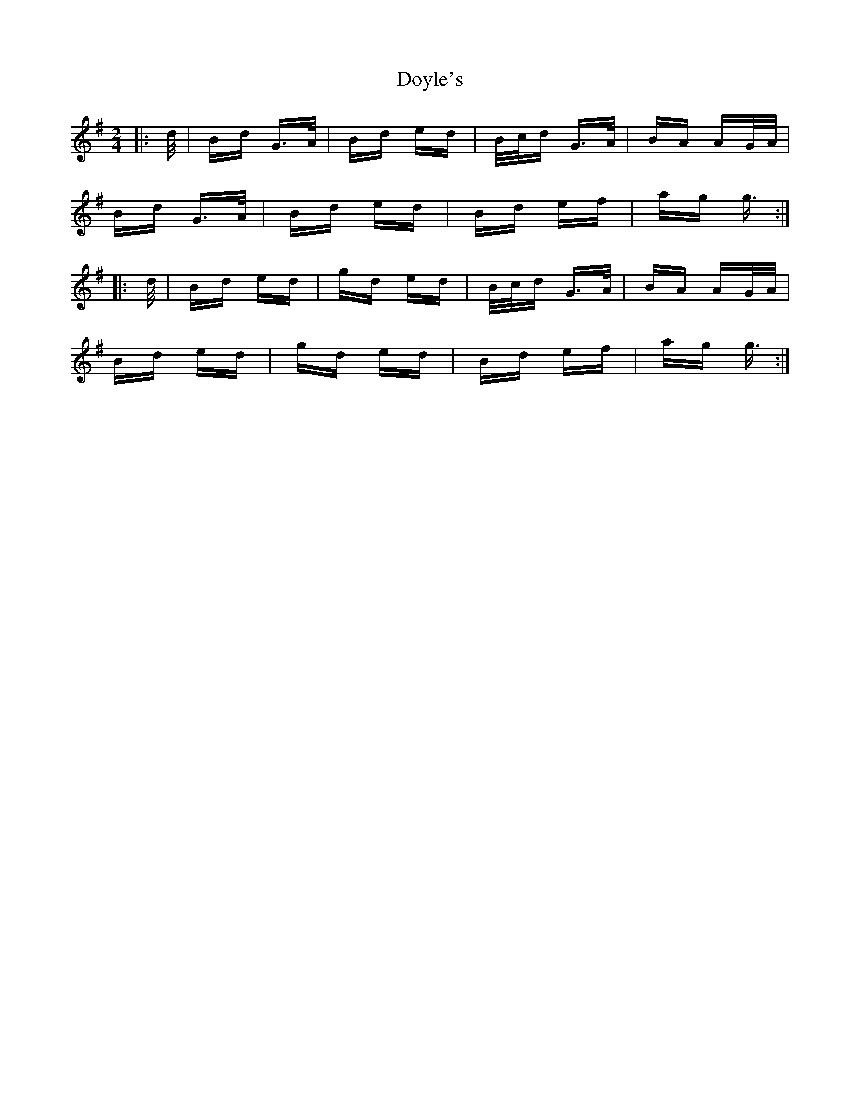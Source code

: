 X: 10719
T: Doyle's
R: polka
M: 2/4
K: Gmajor
|:d/|Bd G>A|Bd ed|B/c/d G>A|BA AG/A/|
Bd G>A|Bd ed|Bd ef|ag g3/2:|
|:d/|Bd ed|gd ed|B/c/d G>A|BA AG/A/|
Bd ed|gd ed|Bd ef|ag g3/2:|

